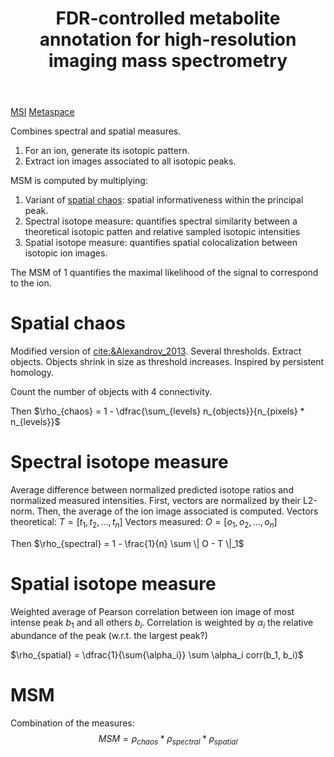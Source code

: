 :PROPERTIES:
:ID:       819750c4-d04c-41db-982b-8e8a68f98b1e
:ROAM_REFS: cite:Palmer_2016
:ROAM_ALIASES: MSM
:END:
#+title: FDR-controlled metabolite annotation for high-resolution imaging mass spectrometry
#+filetags: :literature:
[[id:fc865bc6-4c84-4d9f-8d67-21980ff47424][MSI]] [[id:42bcad0d-947c-4c7a-81b6-a3476084b802][Metaspace]]

Combines spectral and spatial measures.

1. For an ion, generate its isotopic pattern.
2. Extract ion images associated to all isotopic peaks.

MSM is computed by multiplying:
1. Variant of [[id:aae16ce7-a4ca-4dc3-a612-7be5667a3dbb][spatial chaos]]: spatial informativeness within the principal peak.
2. Spectral isotope measure: quantifies spectral similarity between a theoretical isotopic patten and relative sampled isotopic intensities
3. Spatial isotope measure: quantifies spatial colocalization between isotopic ion images.

The MSM of 1 quantifies the maximal likelihood of the signal to correspond to the ion.

   
* Spatial chaos
Modified version of [[cite:&Alexandrov_2013]]. Several thresholds. Extract objects. Objects shrink in size as threshold increases. Inspired by persistent homology.

Count the number of objects with 4 connectivity.

Then $\rho_{chaos} = 1 - \dfrac{\sum_{levels} n_{objects}}{n_{pixels} * n_{levels}}$

* Spectral isotope measure
Average difference between normalized predicted isotope ratios and normalized measured intensities. First, vectors are normalized by their L2-norm. Then, the average of the ion image associated is computed.
Vectors theoretical: $T = [t_1, t_2, ..., t_n]$
Vectors measured: $O = [o_1, o_2, ..., o_n]$

Then $\rho_{spectral} = 1 - \frac{1}{n} \sum \| O - T \|_1$

* Spatial isotope measure
Weighted average of Pearson correlation between ion image of most intense peak $b_1$ and all others $b_i$. Correlation is weighted by $\alpha_i$ the relative abundance of the peak (w.r.t. the largest peak?)

$\rho_{spatial} = \dfrac{1}{\sum{\alpha_i}} \sum \alpha_i corr(b_1, b_i)$

* MSM
Combination of the measures:
\[
MSM = \rho_{chaos} * \rho_{spectral} * \rho_{spatial}
\]
